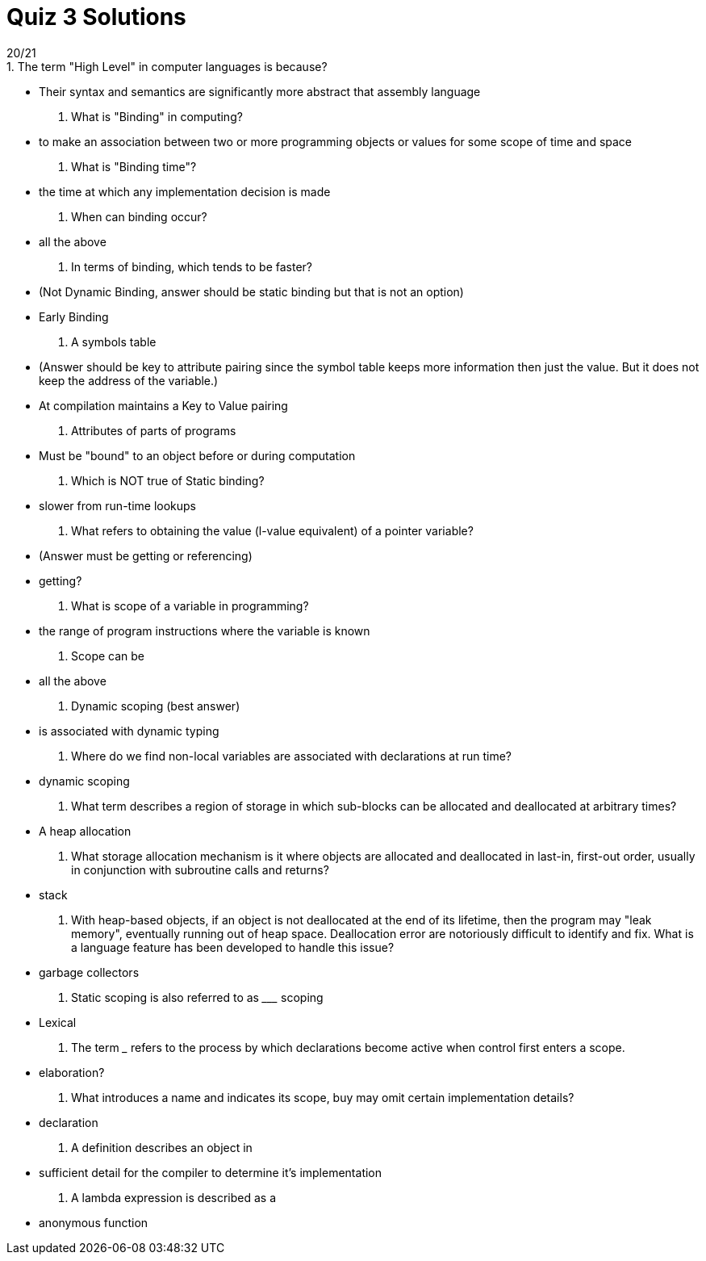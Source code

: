 = Quiz 3 Solutions
20/21
1. The term "High Level" in computer languages is because?
** Their syntax and semantics are significantly more abstract that assembly language
2. What is "Binding" in computing?
** to make an association between two or more programming objects or values for some scope of time and space
3. What is "Binding time"?
** the time at which any implementation decision is made
4. When can binding occur?
** all the above
5. In terms of binding, which tends to be faster?
** (Not Dynamic Binding, answer should be static binding but that is not an option)
** Early Binding
6. A symbols table
** (Answer should be key to attribute pairing since the symbol table keeps more information then just the value.  But it does not keep the address of the variable.)
** At compilation maintains a Key to Value pairing
7. Attributes of parts of programs
** Must be "bound" to an object before or during computation
8. Which is NOT true of Static binding?
** slower from run-time lookups
9. What refers to obtaining the value (l-value equivalent) of a pointer variable?
**  (Answer must be getting or referencing)
**  getting?
10. What is scope of a variable in programming?
**  the range of program instructions where the variable is known
11. Scope can be
**  all the above
12. Dynamic scoping (best answer)
**  is associated with dynamic typing
13. Where do we find non-local variables are associated with declarations at run time?
** 	dynamic scoping
14. What term describes a region of storage in which sub-blocks can be allocated and deallocated at arbitrary times?
**  A heap allocation
15. What storage allocation mechanism is it where objects are allocated and deallocated in last-in, first-out order, usually in conjunction with subroutine calls and returns?
** 	stack
16. With heap-based objects, if an object is not deallocated at the end of its lifetime, then the program may "leak memory", eventually running out of heap space. Deallocation error are notoriously difficult to identify and fix.  What is a language feature has been developed to handle this issue?
**  garbage collectors
17. Static scoping is also referred to as _________ scoping
**  Lexical
18. The term _____________ refers to the process by which declarations become active when control first enters a scope.
**  elaboration?
19. What introduces a name and indicates its scope, buy may omit certain implementation details?
** declaration
20. A definition describes an object in
** sufficient detail for the compiler to determine it's implementation
21. A lambda expression is described as a
** anonymous function
